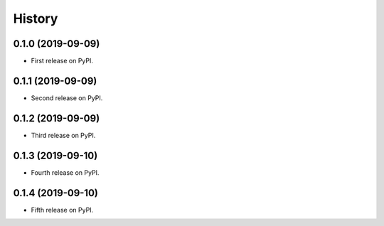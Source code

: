 =======
History
=======

0.1.0 (2019-09-09)
------------------

* First release on PyPI.

0.1.1 (2019-09-09)
------------------

* Second release on PyPI.

0.1.2 (2019-09-09)
------------------

* Third release on PyPI.

0.1.3 (2019-09-10)
------------------

* Fourth release on PyPI.

0.1.4 (2019-09-10)
------------------

* Fifth release on PyPI.

